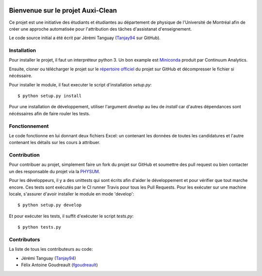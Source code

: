 ﻿.. image:: https://img.shields.io/travis/physumasso/auxiclean.svg?maxAge=600?branch=master
    :target: https://travis-ci.org/physumasso/auxiclean
.. image:: https://img.shields.io/coveralls/physumasso/auxiclean.svg?maxAge=600?branch=master
    :target: https://coveralls.io/github/physumasso/auxiclean?branch=master
.. image:: https://img.shields.io/badge/licence-MIT-blue.svg
    :target: https://github.com/physumasso/auxiclean/blob/master/LICENCE

Bienvenue sur le projet Auxi-Clean
==================================

Ce projet est une initiative des étudiants et étudiantes au département
de physique de l'Université de Montréal afin de créer une approche
automatisée pour l'attribution des tâches d'assistanat d'enseignement.

Le code source initial a été écrit par Jérémi Tanguay (`Tanjay94 <https://github.com/Tanjay94>`__ sur GitHub).


Installation
------------

Pour installer le projet, il faut un interpréteur python 3.
Un bon example est `Miniconda <https://conda.io/miniconda.html>`__
produit par Continuum Analytics.

Ensuite, cloner ou télécharger le projet sur le `répertoire officiel 
<https://github.com/physumasso/auxiclean>`__ du projet sur GitHub
et décompresser le fichier si nécéssaire.

Pour installer le module, il faut executer le script d'installation `setup.py`::

  $ python setup.py install

Pour une installation de développement, utiliser l'argument `develop` au lieu
de `install` car d'autres dépendances sont nécéssaires afin de faire rouler les
tests.

Fonctionnement
--------------

Le code fonctionne en lui donnant deux fichiers Excel: un contenant les
données de toutes les candidatures et l'autre contenant les détails sur les
cours à attribuer.


Contribution
------------

Pour contribuer au projet, simplement faire un fork du projet sur GitHub
et soumettre des pull request ou bien contacter un des responsable
du projet via la `PHYSUM <http://www.aephysum.umontreal.ca/>`__.

Pour les développeurs, il y a des unittests qui sont écrits afin d'aider
le développement et pour vérifier que tout marche encore. Ces tests
sont exécutés par le CI runner Travis pour tous les Pull Requests.
Pour les exécuter sur une machine locale, s'assurer d'avoir
installer le module en mode 'develop'::
  
  $ python setup.py develop

Et pour exécuter les tests, il suffit d'exécuter le script `tests.py`::

  $ python tests.py

Contributors
------------

La liste de tous les contributeurs au code:

- Jérémi Tanguay (`Tanjay94 <https://github.com/Tanjay94>`__)
- Félix Antoine Goudreault (`fgoudreault <https://github.com/fgoudreault>`__)
